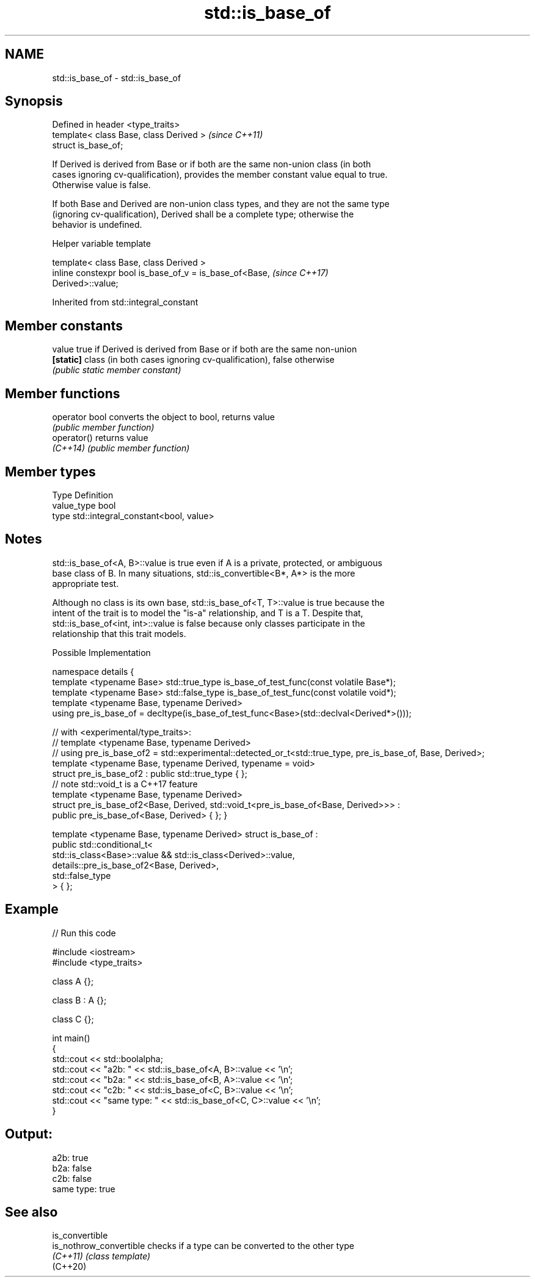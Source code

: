 .TH std::is_base_of 3 "2019.08.27" "http://cppreference.com" "C++ Standard Libary"
.SH NAME
std::is_base_of \- std::is_base_of

.SH Synopsis
   Defined in header <type_traits>
   template< class Base, class Derived >  \fI(since C++11)\fP
   struct is_base_of;

   If Derived is derived from Base or if both are the same non-union class (in both
   cases ignoring cv-qualification), provides the member constant value equal to true.
   Otherwise value is false.

   If both Base and Derived are non-union class types, and they are not the same type
   (ignoring cv-qualification), Derived shall be a complete type; otherwise the
   behavior is undefined.

  Helper variable template

   template< class Base, class Derived >
   inline constexpr bool is_base_of_v = is_base_of<Base,                  \fI(since C++17)\fP
   Derived>::value;

Inherited from std::integral_constant

.SH Member constants

   value    true if Derived is derived from Base or if both are the same non-union
   \fB[static]\fP class (in both cases ignoring cv-qualification), false otherwise
            \fI(public static member constant)\fP

.SH Member functions

   operator bool converts the object to bool, returns value
                 \fI(public member function)\fP
   operator()    returns value
   \fI(C++14)\fP       \fI(public member function)\fP

.SH Member types

   Type       Definition
   value_type bool
   type       std::integral_constant<bool, value>

.SH Notes

   std::is_base_of<A, B>::value is true even if A is a private, protected, or ambiguous
   base class of B. In many situations, std::is_convertible<B*, A*> is the more
   appropriate test.

   Although no class is its own base, std::is_base_of<T, T>::value is true because the
   intent of the trait is to model the "is-a" relationship, and T is a T. Despite that,
   std::is_base_of<int, int>::value is false because only classes participate in the
   relationship that this trait models.

  Possible Implementation

namespace details {
    template <typename Base> std::true_type is_base_of_test_func(const volatile Base*);
    template <typename Base> std::false_type is_base_of_test_func(const volatile void*);
    template <typename Base, typename Derived>
    using pre_is_base_of = decltype(is_base_of_test_func<Base>(std::declval<Derived*>()));

    // with <experimental/type_traits>:
    // template <typename Base, typename Derived>
    // using pre_is_base_of2 = std::experimental::detected_or_t<std::true_type, pre_is_base_of, Base, Derived>;
    template <typename Base, typename Derived, typename = void>
    struct pre_is_base_of2 : public std::true_type { };
    // note std::void_t is a C++17 feature
    template <typename Base, typename Derived>
    struct pre_is_base_of2<Base, Derived, std::void_t<pre_is_base_of<Base, Derived>>> :
        public pre_is_base_of<Base, Derived> { };
}

template <typename Base, typename Derived>
struct is_base_of :
    public std::conditional_t<
        std::is_class<Base>::value && std::is_class<Derived>::value,
        details::pre_is_base_of2<Base, Derived>,
        std::false_type
    > { };

.SH Example

   
// Run this code

 #include <iostream>
 #include <type_traits>

 class A {};

 class B : A {};

 class C {};

 int main()
 {
     std::cout << std::boolalpha;
     std::cout << "a2b: " << std::is_base_of<A, B>::value << '\\n';
     std::cout << "b2a: " << std::is_base_of<B, A>::value << '\\n';
     std::cout << "c2b: " << std::is_base_of<C, B>::value << '\\n';
     std::cout << "same type: " << std::is_base_of<C, C>::value << '\\n';
 }

.SH Output:

 a2b: true
 b2a: false
 c2b: false
 same type: true

.SH See also

   is_convertible
   is_nothrow_convertible checks if a type can be converted to the other type
   \fI(C++11)\fP                \fI(class template)\fP
   (C++20)

